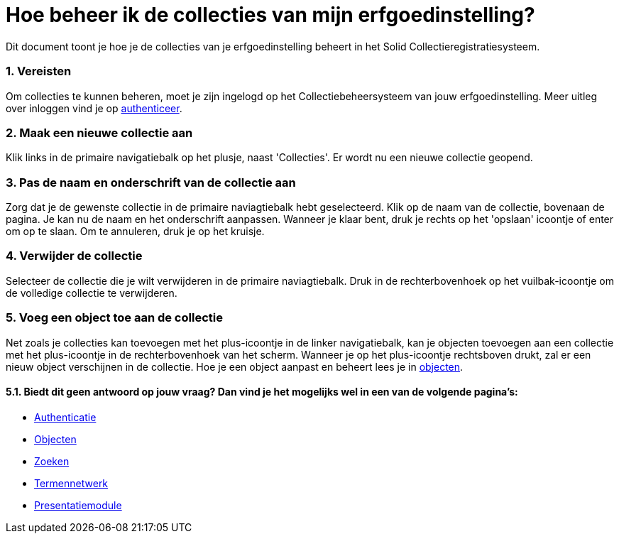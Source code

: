 = Hoe beheer ik de collecties van mijn erfgoedinstelling?
:description: Een gebruikershandleiding voor het beheren van collecties in Solid CRS.
:sectanchors:
:url-repo: https://github.com/netwerk-digitaal-erfgoed/solid-crs
:imagesdir: ../images
:sectnums:


Dit document toont je hoe je de collecties van je erfgoedinstelling beheert in het Solid Collectieregistratiesysteem. 


=== Vereisten
Om collecties te kunnen beheren, moet je zijn ingelogd op het Collectiebeheersysteem van jouw erfgoedinstelling. Meer uitleg over inloggen vind je op xref:authenticeer.adoc[authenticeer].

=== Maak een nieuwe collectie aan
Klik links in de primaire navigatiebalk op het plusje, naast 'Collecties'. Er wordt nu een nieuwe collectie geopend.

=== Pas de naam en onderschrift van de collectie aan
Zorg dat je de gewenste collectie in de primaire naviagtiebalk hebt geselecteerd. Klik op de naam van de collectie, bovenaan de pagina. Je kan nu de naam en het onderschrift aanpassen. Wanneer je klaar bent, druk je rechts op het 'opslaan' icoontje of enter om op te slaan. Om te annuleren, druk je op het kruisje. 

=== Verwijder de collectie
Selecteer de collectie die je wilt verwijderen in de primaire naviagtiebalk. Druk in de rechterbovenhoek op het vuilbak-icoontje om de volledige collectie te verwijderen. 

=== Voeg een object toe aan de collectie
Net zoals je collecties kan toevoegen met het plus-icoontje in de linker navigatiebalk, kan je objecten toevoegen aan een collectie met het plus-icoontje in de rechterbovenhoek van het scherm. Wanneer je op het plus-icoontje rechtsboven drukt, zal er een nieuw object verschijnen in de collectie. Hoe je een object aanpast en beheert lees je in xref:objecten.adoc[objecten].


==== Biedt dit geen antwoord op jouw vraag? Dan vind je het mogelijks wel in een van de volgende pagina's: 
* xref:authenticeer.adoc[Authenticatie]
* xref:objecten.adoc[Objecten]
* xref:search.adoc[Zoeken]
* xref:termennetwerk.adoc[Termennetwerk]
* xref:presentatiemodule.adoc[Presentatiemodule]
